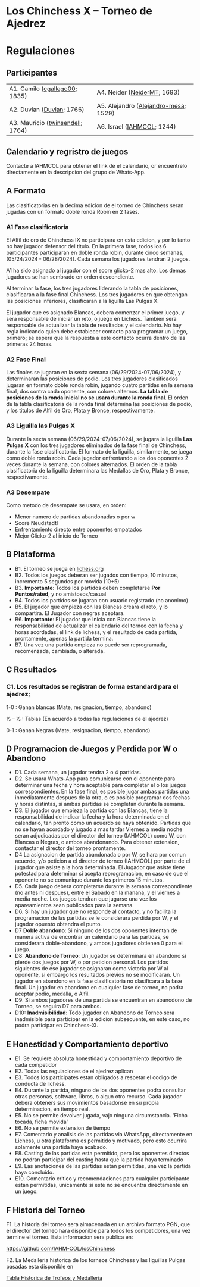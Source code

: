 * Los Chinchess X – Torneo de Ajedrez

* Regulaciones

** Participantes
  
| A1. Camilo ([[https://lichess.org/?user=cgallego00#friend][cgallego00]]; 1835)    | A4. Neider ([[https://lichess.org/?user=NeiderMT#friend][NeiderMT]]; 1693)          |
| A2. Duvian ([[https://lichess.org/?user=Duvian#friend][Duvian]]; 1766)        | A5. Alejandro ([[https://lichess.org/?user=Alejandro-mesa#friend][Alejandro-mesa]]; 1529) |
| A3. Mauricio ([[https://lichess.org/?user=twinsendell#friend][twinsendell]]; 1764) | A6. Israel ([[https://lichess.org/?user=IAHMCOL#friend][IAHMCOL]]; 1244)           |

** Calendario y regristro de juegos

   Contacte a IAHMCOL para obtener el link de el calendario, or encuentrelo
   directamente en la descripcion del grupo de Whats-App. 

** A Formato

   Las clasificatorias en la decima edicion de el torneo de Chinchess seran
   jugadas con un formato doble ronda Robin en 2 fases. 

*** A1	Fase clasificatoria

    El Alfil de oro de Chinchess IX no participara en esta edicion, y por lo
    tanto no hay jugador defensor del titulo. En la primera fase, todos los 6
    participantes participaran en doble ronda robin, durante cinco semanas,
    (05/24/2024 - 06/28/2024). Cada semana los jugadores tendran 2 juegos.

    A1 ha sido asignado al
    jugador con el score glicko-2 mas alto. Los demas jugadores se han
    sembrado en orden descendiente.

    Al terminar la fase, los tres jugadores liderando la tabla
    de posiciones, clasificaran a la fase final Chinchess. Los tres jugadores
    en que obtengan las posiciones inferiores, clasificaran a la liguilla Las
    Pulgas X.

    El jugador que es asignado Blancas, debera comenzar el primer juego, y
    sera responsable de iniciar un reto, o juego en Lichess. Tambien sera
    responsable de actualizar la tabla de resultados y el calendario.
    No hay regla indicando quien debe establecer contacto
    para programar un juego, primero; se espera que la respuesta a este
    contacto ocurra dentro de las primeras 24 horas.
    
*** A2 Fase Final

    Las finales se jugaran en la sexta semana (06/29/2024-07/06/2024), y determinaran las posiciones
    de podio. Los tres jugadores clasificados jugaran en formato doble ronda
    robin, jugando cuatro partidas en la semana final, dos contra cada
    oponente, con colores alternos. *La tabla de posiciones de la ronda inicial
    no se usara durante la ronda final*. El orden de la tabla clasificatoria
    de la ronda final determina las posiciones de podio, y los titulos de
    Alfil de Oro, Plata y Bronce, respectivamente. 
    
*** A3 Liguilla las Pulgas X

    Durante la sexta semana (06/29/2024-07/06/2024), se jugara la liguilla
    *Las Pulgas X* con los tres jugadores eliminados de la fase final de
    Chinchess, durante la fase clasificatoria. El formato de la liguilla,
    similarmente, se juega como doble ronda robin. Cada jugador enfrentando a
    los dos oponentes 2 veces durante la semana, con colores alternados. El
    orden de la tabla clasificatoria de la liguilla determinara las Medallas
    de Oro, Plata y Bronce, respectivamente.

*** A3	Desempate

    Como metodo de desempate se usara, en orden:

    + Menor numero de partidas abandonadas o por w
    + Score Neudstadtl
    + Enfrentamiento  directo entre oponentes empatados
    + Mejor Glicko-2 al inicio de Torneo
    
** B Plataforma

   + B1. El torneo se juega en [[https://lichess.org/][lichess.org]]
   + B2. Todos los juegos deberan ser jugados con tiempo, 10 minutos,
     incremento 5 segundos por movida (10+5)
   + B3. *Importante*: Todos los partidos deben completarse *Por Puntos/rated*,
     y no amistosos/casual
   + B4. Todos los partidos se jugaran con usuario registrado (no anonimo)
   + B5. El jugador que empieza con las Blancas creara el reto, y lo
     compartira. El Jugador con negras aceptara.
   + B6. *Importante*: El jugador que inicia con Blancas tiene la
     responsabilidad de actualizar el calendario del torneo con la fecha y
     horas acordadas, el link de lichess, y el resultado de cada partida,
     prontamente, apenas la partida termina.
   + B7. Una vez una partida empieza no puede ser reprogramada,
     recomenzada, cambiada, o alterada.

** C Resultados

*** C1. Los resultados se registran de forma estandard para el ajedrez;

1-0 : Ganan blancas (Mate, resignacion, tiempo, abandono)

½ – ½ : Tablas (En acuerdo a todas las regulaciones de el ajedrez)

0-1 : Ganan Negras (Mate, resignacion, tiempo, abandono)

** D Programacion de Juegos y Perdida por W o Abandono

   + D1. Cada semana, un jugador tendra 2 o 4 partidas.
   + D2. Se usara Whats-App  para
     comunicarse con el oponente para determinar una fecha y hora aceptable
     para completar el o los juegos correspondientes. En la fase final, es posible jugar ambas
     partidas una inmediatamente despues de la otra, o es posible programar
     dos fechas y horas distintas, si ambas partidas se completan durante la semana.
   + D3. El jugador que empieza la partida con las Blancas, tiene la
     responsabilidad de indicar la fecha y la hora determinada en el
     calendario, tan pronto como un acuerdo se haya obtenido. Partidas que no
     se hayan acordado y jugado a mas tardar Viernes a media noche seran
     adjudicadas por el director del torneo (IAHMCOL) como W, con Blancas o
     Negras, o ambos abandonando. Para obtener extension, contactar el
     director del torneo prontamente.
   + D4 La asignacion de partida abandonada o por W, se hara por comun
     acuerdo, y/o peticion a el director de torneo (IAHMCOL) por parte de el
     jugador que asiste a la hora determinada. El Jugador que asiste tiene
     potestad para determinar si acepta reprogramacion, en caso de que el
     oponente no se comunique durante los primeros 15 minutos. 
   + D5. Cada juego debera completarse durante la semana correspondiente (no
     antes ni despues), entre el Sabado en la manana, y el viernes a media
     noche. Los juegos tendran que jugarse una vez los apareamientos sean
     publicados para la semana.
   + D6. Si hay un jugador que no responde al contacto, y no facilita la
     programacion de las partidas se le considerara perdida por W, y el
     jugador opuesto obtendra el punto.
   + D7 *Doble abandono*: Si ninguno de los dos oponentes intentan de manera
     activa de encontrar un calendario para las partidas, se considerara
     doble-abandono, y ambos jugadores obtienen 0 para el juego.
   + D8: *Abandono de Torneo*: Un jugador se determinara en abandono si pierde
     dos juegos por W, o por peticion personal. Los partidos siguientes de ese
     jugador se asignaran como victoria por W al oponente, si embargo los
     resultados previos no se modificaran. Un jugador en abandono en la fase
     clasificatoria no clasificara a la fase final. Un jugador en abandono en
     cualquier fase de torneo, no podra aceptar podio, medalla, o Alfil.
   + D9: Si ambos jugadores de una partida se encuentran en abanodono de
     Torneo, se seguira D7 para ambos.
   + D10: *Inadmisibilidad*: Todo jugador en Abandono de Torneo sera
     inadmisible para participar en la edicion subsecuente, en este caso, no
     podra participar en Chinchess-XI.
     
** E Honestidad y Comportamiento deportivo

   + E1. Se requiere absoluta honestidad y comportamiento deportivo de cada
     competidor
   + E2. Todas las regulaciones de el ajedrez aplican
   + E3. Todos los participates estan obligados a respetar el codigo de
     conducta de lichess.
   + E4. Durante la partida, ninguno de los dos oponentes podra consultar
     otras personas, software, libros, o algun otro recurso. Cada jugador
     debera obteners sus movimientos basadonse en su propia determinacion, en
     tiempo real.
   + E5. No se permite devolver jugada, vajo ninguna circumstancia. 'Ficha
     tocada, ficha movida'
   + E6. No se permite extension de tiempo
   + E7. Comentario y analisis de las partidas via WhatsApp, directamente en
     Lichess, u otra plataforma es permitido y motivado, pero esto ocurrira
     solamente una partida haya acabado.
   + E8. Casting de las partidas esta permitido, pero los oponentes directos
     no podran participar del casting hasta que la partida haya terminado
   + E9. Las anotaciones de las partidas estan permitidas, una vez la partida
     haya concluido.
   + E10. Comentario critico y recomendaciones para cualquier participante
     estan permitidas, unicamente si este no se encuentra directamente en un juego. 

** F Historia del Torneo
   
   F1. La historia del torneo sera almacenada en un archivo formato PGN, que
   el director del torneo hara disponible para todos los competidores, una vez
   termine el torneo. Esta informacion sera publica en:

   [[https://github.com/IAHM-COL/losChinchess]]

   F2. La Medalleria historica de los torneos Chinchess y las liguillas Pulgas
   pasadas esta disponible en

   [[https://github.com/IAHM-COL/losChinchess/blob/losChinchess-x/10-LosChinchess-X/10-MedalryHistory.org][Tabla Historica de Trofeos y Medalleria]]
